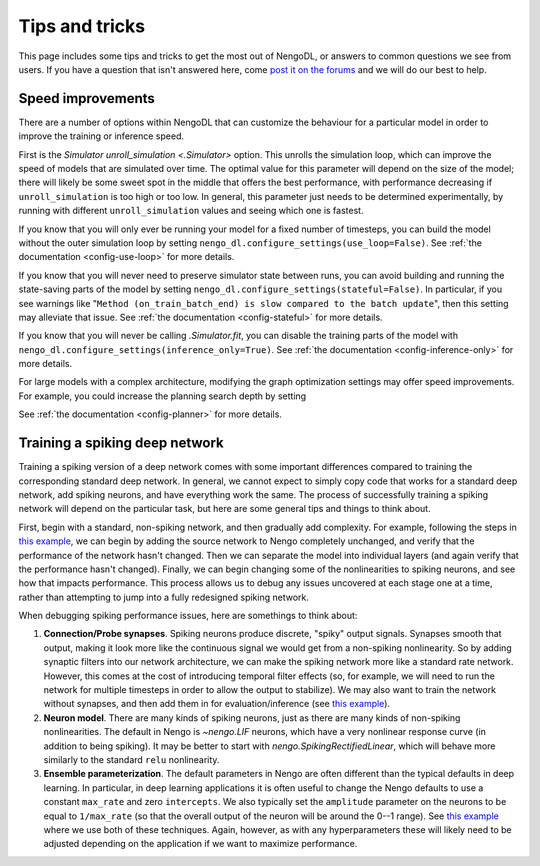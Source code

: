 Tips and tricks
===============

This page includes some tips and tricks to get the most out of NengoDL, or answers to
common questions we see from users.  If you have a question that isn't answered here,
come `post it on the forums <https://forum.nengo.ai/>`_ and we will do our best to help.

Speed improvements
------------------

There are a number of options within NengoDL that can customize the behaviour for a
particular model in order to improve the training or inference speed.

First is the `Simulator unroll_simulation <.Simulator>` option.  This unrolls the
simulation loop, which can improve the speed of models that are simulated over time.
The optimal value for this parameter will depend on the size of the model; there will
likely be some sweet spot in the middle that offers the best performance, with
performance decreasing if ``unroll_simulation`` is too high or too low.  In general,
this parameter just needs to be determined experimentally, by running with different
``unroll_simulation`` values and seeing which one is fastest.

If you know that you will only ever be running your model for a fixed number of
timesteps, you can build the model without the outer simulation loop by setting
``nengo_dl.configure_settings(use_loop=False)``.
See :ref:`the documentation <config-use-loop>` for more details.

If you know that you will never need to preserve simulator state between runs, you
can avoid building and running the state-saving parts of the model by setting
``nengo_dl.configure_settings(stateful=False)``.  In particular, if you see warnings
like "``Method (on_train_batch_end) is slow compared to the batch update``", then this
setting may alleviate that issue.
See :ref:`the documentation <config-stateful>` for more details.

If you know that you will never be calling `.Simulator.fit`, you can disable the
training parts of the model with ``nengo_dl.configure_settings(inference_only=True)``.
See :ref:`the documentation <config-inference-only>` for more details.

For large models with a complex architecture, modifying the graph optimization
settings may offer speed improvements. For example, you could increase the planning
search depth by setting

.. testcode::

    import functools

    from nengo_dl import graph_optimizer

    with nengo.Network():
        nengo_dl.configure_settings(planner=functools.partial(
            graph_optimizer.tree_planner, max_depth=4))
        ...

See :ref:`the documentation <config-planner>` for more details.

Training a spiking deep network
-------------------------------

Training a spiking version of a deep network comes with some important differences
compared to training the corresponding standard deep network.  In general,
we cannot expect to simply copy code that works for a standard deep network, add
spiking neurons, and have everything work the same.  The process of
successfully training a spiking network will depend on the particular task, but here
are some general tips and things to think about.

First, begin with a standard, non-spiking network, and then gradually add complexity.
For example, following the steps in `this example
<https://www.nengo.ai/nengo-dl/examples/tensorflow-models.html>`_, we can begin by
adding the source network to Nengo completely unchanged, and verify that the performance
of the network hasn't changed.  Then we can separate the model into individual layers
(and again verify that the performance hasn't changed).  Finally, we can begin changing
some of the nonlinearities to spiking neurons, and see how that impacts performance.
This process allows us to debug any issues uncovered at each stage one at a time,
rather than attempting to jump into a fully redesigned spiking network.

When debugging spiking performance issues, here are somethings to think about:

1. **Connection/Probe synapses**. Spiking neurons produce discrete, "spiky" output
   signals. Synapses smooth that output, making it look more like the continuous
   signal we would get from a non-spiking nonlinearity.  So by adding synaptic filters
   into our network architecture, we can make the spiking network more like a standard
   rate network.  However, this comes at the cost of introducing temporal filter effects
   (so, for example, we will need to run the network for multiple timesteps in order
   to allow the output to stabilize).  We may also want to train the network without
   synapses, and then add them in for evaluation/inference (see `this example
   <https://www.nengo.ai/nengo-dl/examples/spiking-mnist.html>`__).
2. **Neuron model**. There are many kinds of spiking neurons, just as there are many
   kinds of non-spiking nonlinearities.  The default in Nengo is `~nengo.LIF` neurons,
   which have a very nonlinear response curve (in addition to being spiking). It may
   be better to start with `nengo.SpikingRectifiedLinear`, which will behave more
   similarly to the standard ``relu`` nonlinearity.
3. **Ensemble parameterization**. The default parameters in Nengo are often different
   than the typical defaults in deep learning. In particular, in deep learning
   applications it is often useful to change the Nengo defaults to use a constant
   ``max_rate`` and zero ``intercepts``.  We also typically
   set the ``amplitude`` parameter on the neurons to be equal to ``1/max_rate`` (so
   that the overall output of the neuron will be around the 0--1 range). See
   `this example <https://www.nengo.ai/nengo-dl/examples/spiking-mnist.html>`__ where
   we use both of these techniques.  Again, however, as with any hyperparameters these
   will likely need to be adjusted depending on the application if we want to
   maximize performance.
